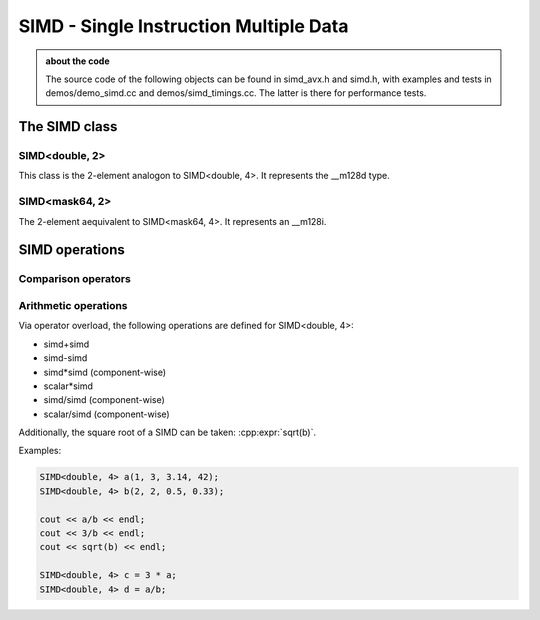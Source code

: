 #######################################
SIMD - Single Instruction Multiple Data
#######################################

.. admonition:: about the code
    :class: tip

    The source code of the following objects can be found in simd_avx.h and simd.h,
    with examples and tests in demos/demo_simd.cc and demos/simd_timings.cc. The
    latter is there for performance tests.


The SIMD class
==============

SIMD<double, 2>
---------------

This class is the 2-element analogon to SIMD<double, 4>. It represents the __m128d type.

.. cpp:class:: template<> \
    SIMD<double, 2>

    .. cpp:function:: SIMD (double _val)

        There is a broadcasting constructor,

    .. cpp:function:: SIMD (double v0, double v1)

        one that gets every element individually,

    .. cpp:function:: SIMD (SIMD<double,1> v0, SIMD<double,1> v1)

        one that puts together smaller SIMDs,

    .. cpp:function:: SIMD (std::array<double,2> a)

        one that takes a vector

    .. cpp:function:: SIMD (double const * p)

        or a pointer array

    .. cpp:function:: SIMD (double const * p, SIMD<mask64,2> mask)

        or even a pointer array and a mask

    .. cpp:function:: static constexpr int Size()

        just returns 2

    .. cpp:function:: auto Val()

        the underlying __m128d

    .. cpp:function:: const double * Ptr() const

        the underlying __mm128d, as a double array

    .. cpp:function:: SIMD<double, 1> Lo() const

        first element

    .. cpp:function:: SIMD<double, 1> Hi() const

        second element

    .. cpp:function:: double operator[](size_t i) const

    .. cpp:function:: void Store (double * p) const
    .. cpp:function:: void Store (double * p, SIMD<mask64,2> mask) const

        store into p

    .. code-block:: C++

        SIMD<double, 2> f(2, 3);
        SIMD<double, 2> h(f, mask);

SIMD<mask64, 2>
---------------

The 2-element aequivalent to SIMD<mask64, 4>. It represents an __m128i.

.. cpp:class:: template<> \
    SIMD<mask64, 2>

    .. cpp:function:: SIMD (__m128i _mask)
    .. cpp:function:: SIMD (__m128d _mask)

        Both __m128i and the double variant are allowed.

    .. cpp:function:: auto Val() const

        The underlying __m128i.

    .. cpp:function:: mask64 operator[](size_t i) const

    .. cpp:function:: SIMD<mask64, 1> Lo() const
    .. cpp:function:: SIMD<mask64, 1> Hi() const

        first and second part of the SIMD

    .. code-block:: C++
        
        SIMD<mask64, 2> mask(_mm_cmp_pd(f.Val(),i.Val(), _CMP_GT_OQ));


SIMD operations
===============

Comparison operators
--------------------



Arithmetic operations
---------------------

Via operator overload, the following operations are defined for SIMD<double, 4>:

- simd+simd
- simd-simd
- simd*simd (component-wise)
- scalar*simd
- simd/simd (component-wise)
- scalar/simd (component-wise)

Additionally, the square root of a SIMD can be taken: :cpp:expr:`sqrt(b)`.

Examples:

.. code-block:: C++

    SIMD<double, 4> a(1, 3, 3.14, 42);
    SIMD<double, 4> b(2, 2, 0.5, 0.33);

    cout << a/b << endl;
    cout << 3/b << endl;
    cout << sqrt(b) << endl;

    SIMD<double, 4> c = 3 * a;
    SIMD<double, 4> d = a/b;